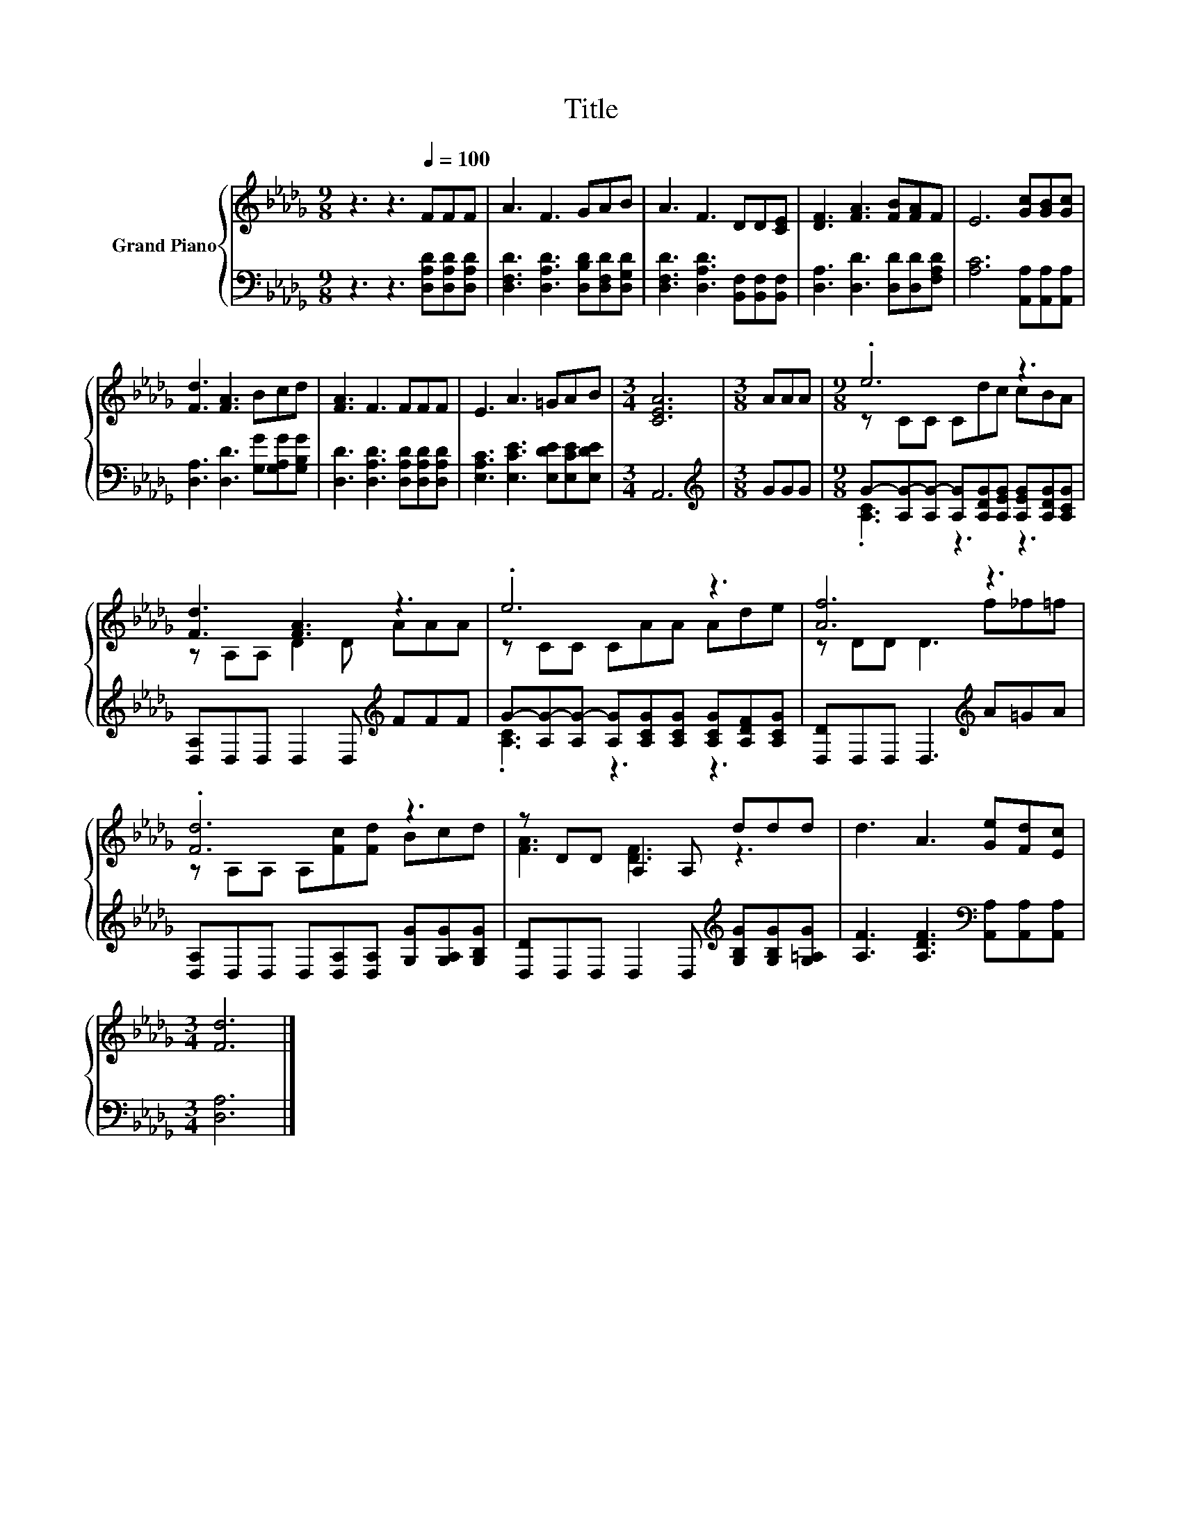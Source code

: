 X:1
T:Title
%%score { ( 1 3 ) | ( 2 4 ) }
L:1/8
M:9/8
K:Db
V:1 treble nm="Grand Piano"
V:3 treble 
V:2 bass 
V:4 bass 
V:1
 z3 z3[Q:1/4=100] FFF | A3 F3 GAB | A3 F3 DD[CE] | [DF]3 [FA]3 [FB][FA]F | E6 [Gc][GB][Gc] | %5
 [Fd]3 [FA]3 Bcd | [FA]3 F3 FFF | E3 A3 =GAB |[M:3/4] [CEA]6 |[M:3/8] AAA |[M:9/8] .e6 z3 | %11
 [Fd]3 [FA]3 z3 | .e6 z3 | [Af]6 z3 | .[Fd]6 z3 | z DD A,2 A, ddd | d3 A3 [Ge][Fd][Ec] | %17
[M:3/4] [Fd]6 |] %18
V:2
 z3 z3 [D,A,D][D,A,D][D,A,D] | [D,F,D]3 [D,A,D]3 [D,B,D][D,F,D][D,G,D] | %2
 [D,F,D]3 [D,A,D]3 [B,,F,][B,,F,][B,,F,] | [D,A,]3 [D,D]3 [D,D][D,D][F,A,D] | %4
 [A,C]6 [A,,A,][A,,A,][A,,A,] | [D,A,]3 [D,D]3 [G,G][G,A,G][G,B,G] | %6
 [D,D]3 [D,A,D]3 [D,A,D][D,A,D][D,A,D] | [E,A,C]3 [E,CE]3 [E,DE][E,CE][E,DE] |[M:3/4] A,,6 | %9
[M:3/8][K:treble] GGG |[M:9/8] G-[A,G-][A,G-] [A,G][A,DG][A,EG] [A,EG][A,DG][A,CG] | %11
 [D,A,]D,D, D,2 D,[K:treble] FFF | G-[A,G-][A,G-] [A,G][A,CG][A,CG] [A,CG][A,DF][A,CG] | %13
 [D,D]D,D, D,3[K:treble] A=GA | [D,A,]D,D, D,[D,A,][D,A,] [G,G][G,A,G][G,B,G] | %15
 [D,D]D,D, D,2 D,[K:treble] [G,B,G][G,B,G][G,=A,G] | [A,F]3 [A,DF]3[K:bass] [A,,A,][A,,A,][A,,A,] | %17
[M:3/4] [D,A,]6 |] %18
V:3
 x9 | x9 | x9 | x9 | x9 | x9 | x9 | x9 |[M:3/4] x6 |[M:3/8] x3 |[M:9/8] z CC Cdc cBA | %11
 z A,A, D2 D AAA | z CC CAA Ade | z DD D3 f_f=f | z A,A, A,[Fc][Fd] Bcd | [FA]3 [DF]3 z3 | x9 | %17
[M:3/4] x6 |] %18
V:4
 x9 | x9 | x9 | x9 | x9 | x9 | x9 | x9 |[M:3/4] x6 |[M:3/8][K:treble] x3 |[M:9/8] .[A,C]3 z3 z3 | %11
 x6[K:treble] x3 | .[A,C]3 z3 z3 | x6[K:treble] x3 | x9 | x6[K:treble] x3 | x6[K:bass] x3 | %17
[M:3/4] x6 |] %18

